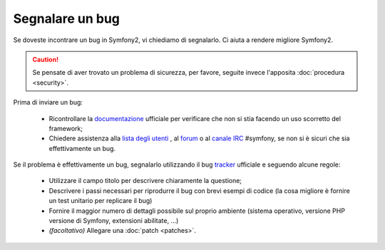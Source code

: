 Segnalare un bug
================

Se doveste incontrare un bug in Symfony2, vi chiediamo di segnalarlo. Ci aiuta
a rendere migliore Symfony2.

.. caution::

    Se pensate di aver trovato un problema di sicurezza, per favore, seguite
    invece l'apposita :doc:`procedura <security>`.
    
Prima di inviare un bug:

 * Ricontrollare la `documentazione`_ ufficiale per verificare che non si stia facendo 
   un uso scorretto del framework;

 * Chiedere assistenza alla `lista degli utenti`_ , al `forum`_ o al
   `canale IRC`_ #symfony, se non si è sicuri che sia effettivamente un bug.

Se il problema è effettivamente un bug, segnalarlo utilizzando
il bug `tracker`_ ufficiale e seguendo alcune regole:

 * Utilizzare il campo titolo per descrivere chiaramente la questione;

 * Descrivere i passi necessari per riprodurre il bug con brevi esempi di codice
   (la cosa migliore è fornire un test unitario per replicare il bug)

 * Fornire il maggior numero di dettagli possibile sul proprio ambiente (sistema operativo, versione PHP
   versione di Symfony, extensioni abilitate, ...)

 * *(facoltativo)* Allegare una :doc:`patch <patches>`.

.. _documentazione: http://symfony.com/doc/2.1/index.html
.. _lista degli utenti: http://groups.google.com/group/symfony-users
.. _forum: http://forum.symfony-project.org/
.. _canale IRC: irc://irc.freenode.net/symfony
.. _tracker: https://github.com/symfony/symfony/issues
